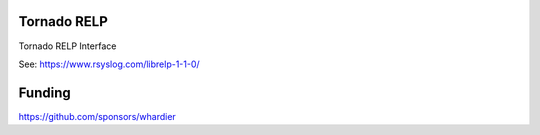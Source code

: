 Tornado RELP
============

Tornado RELP Interface

See: https://www.rsyslog.com/librelp-1-1-0/

Funding
=======

https://github.com/sponsors/whardier
